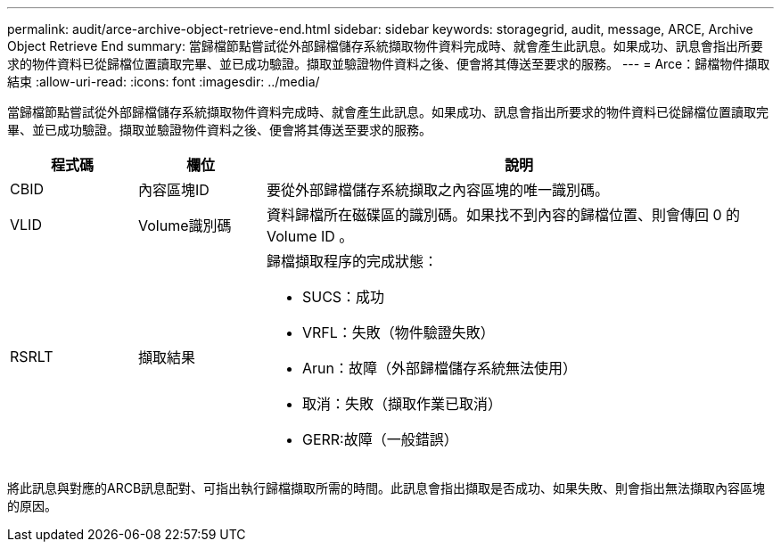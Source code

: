 ---
permalink: audit/arce-archive-object-retrieve-end.html 
sidebar: sidebar 
keywords: storagegrid, audit, message, ARCE, Archive Object Retrieve End 
summary: 當歸檔節點嘗試從外部歸檔儲存系統擷取物件資料完成時、就會產生此訊息。如果成功、訊息會指出所要求的物件資料已從歸檔位置讀取完畢、並已成功驗證。擷取並驗證物件資料之後、便會將其傳送至要求的服務。 
---
= Arce：歸檔物件擷取結束
:allow-uri-read: 
:icons: font
:imagesdir: ../media/


[role="lead"]
當歸檔節點嘗試從外部歸檔儲存系統擷取物件資料完成時、就會產生此訊息。如果成功、訊息會指出所要求的物件資料已從歸檔位置讀取完畢、並已成功驗證。擷取並驗證物件資料之後、便會將其傳送至要求的服務。

[cols="1a,1a,4a"]
|===
| 程式碼 | 欄位 | 說明 


 a| 
CBID
 a| 
內容區塊ID
 a| 
要從外部歸檔儲存系統擷取之內容區塊的唯一識別碼。



 a| 
VLID
 a| 
Volume識別碼
 a| 
資料歸檔所在磁碟區的識別碼。如果找不到內容的歸檔位置、則會傳回 0 的 Volume ID 。



 a| 
RSRLT
 a| 
擷取結果
 a| 
歸檔擷取程序的完成狀態：

* SUCS：成功
* VRFL：失敗（物件驗證失敗）
* Arun：故障（外部歸檔儲存系統無法使用）
* 取消：失敗（擷取作業已取消）
* GERR:故障（一般錯誤）


|===
將此訊息與對應的ARCB訊息配對、可指出執行歸檔擷取所需的時間。此訊息會指出擷取是否成功、如果失敗、則會指出無法擷取內容區塊的原因。
